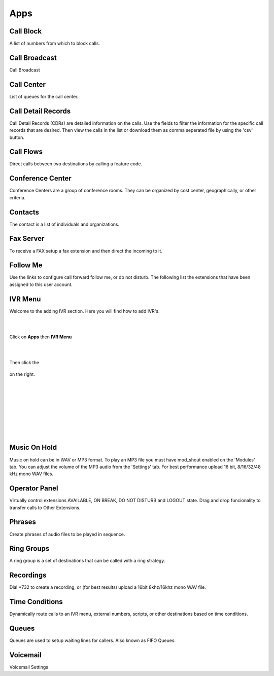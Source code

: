 ****
Apps
****

Call Block
----------

A list of numbers from which to block calls. 

Call Broadcast
--------------

Call Broadcast 

Call Center
-----------

List of queues for the call center. 

Call Detail Records
-------------------

Call Detail Records (CDRs) are detailed information on the calls. Use the fields to filter the information for the specific call records that are desired. Then view the calls in the list or download them as comma seperated file by using the 'csv' button.  

Call Flows
------------

Direct calls between two destinations by calling a feature code. 

Conference Center
-----------------

Conference Centers are a group of conference rooms. They can be organized by cost center, geographically, or other criteria. 

Contacts
--------

The contact is a list of individuals and organizations. 

Fax Server
----------

To receive a FAX setup a fax extension and then direct the incoming to it.  

Follow Me
----------

Use the links to configure call forward follow me, or do not disturb. The following list the extensions that have been assigned to this user account. 

IVR Menu
--------

Welcome to the adding IVR section.  Here you will find how to add IVR's.

|
|



Click on **Apps** then **IVR Menu**

.. image:: https://cloud.githubusercontent.com/assets/13131198/12327857/a5afd258-baa6-11e5-8f95-d88ce89620f1.jpg

|
|




Then click the

 .. image:: https://cloud.githubusercontent.com/assets/13131198/11783217/fbb7a2e6-a243-11e5-9c06-e3a55882ea51.png

on the right. 



.. image:: https://cloud.githubusercontent.com/assets/13131198/12327856/a5ad2666-baa6-11e5-9480-325a5466e360.jpg

|
|


.. image:: https://cloud.githubusercontent.com/assets/13131198/12327858/a5af734e-baa6-11e5-9b92-af7ead13206b.jpg

|
|


.. image:: https://cloud.githubusercontent.com/assets/13131198/12327855/a5ab18ee-baa6-11e5-9b0b-19a0a3e91cf2.jpg

|
|


.. image:: https://cloud.githubusercontent.com/assets/13131198/12327859/a5b410d4-baa6-11e5-9580-60184aab32ff.jpg

|
| 

Music On Hold
--------------

Music on hold can be in WAV or MP3 format. To play an MP3 file you must have mod_shout enabled on the 'Modules' tab. You can adjust the volume of the MP3 audio from the 'Settings' tab. For best performance upload 16 bit, 8/16/32/48 kHz mono WAV files. 

Operator Panel
---------------

Virtually control extensions AVAILABLE, ON BREAK, DO NOT DISTURB and LOGOUT state.  Drag and drop funcionality to transfer calls to Other Extensions.

Phrases
--------

Create phrases of audio files to be played in sequence. 

Ring Groups
-----------

A ring group is a set of destinations that can be called with a ring strategy. 

Recordings
----------

Dial *732 to create a recording, or (for best results) upload a 16bit 8khz/16khz mono WAV file. 

Time Conditions
---------------

Dynamically route calls to an IVR menu, external numbers, scripts, or other destinations based on time conditions. 

Queues
------

Queues are used to setup waiting lines for callers. Also known as FIFO Queues. 

Voicemail
---------

Voicemail Settings 

